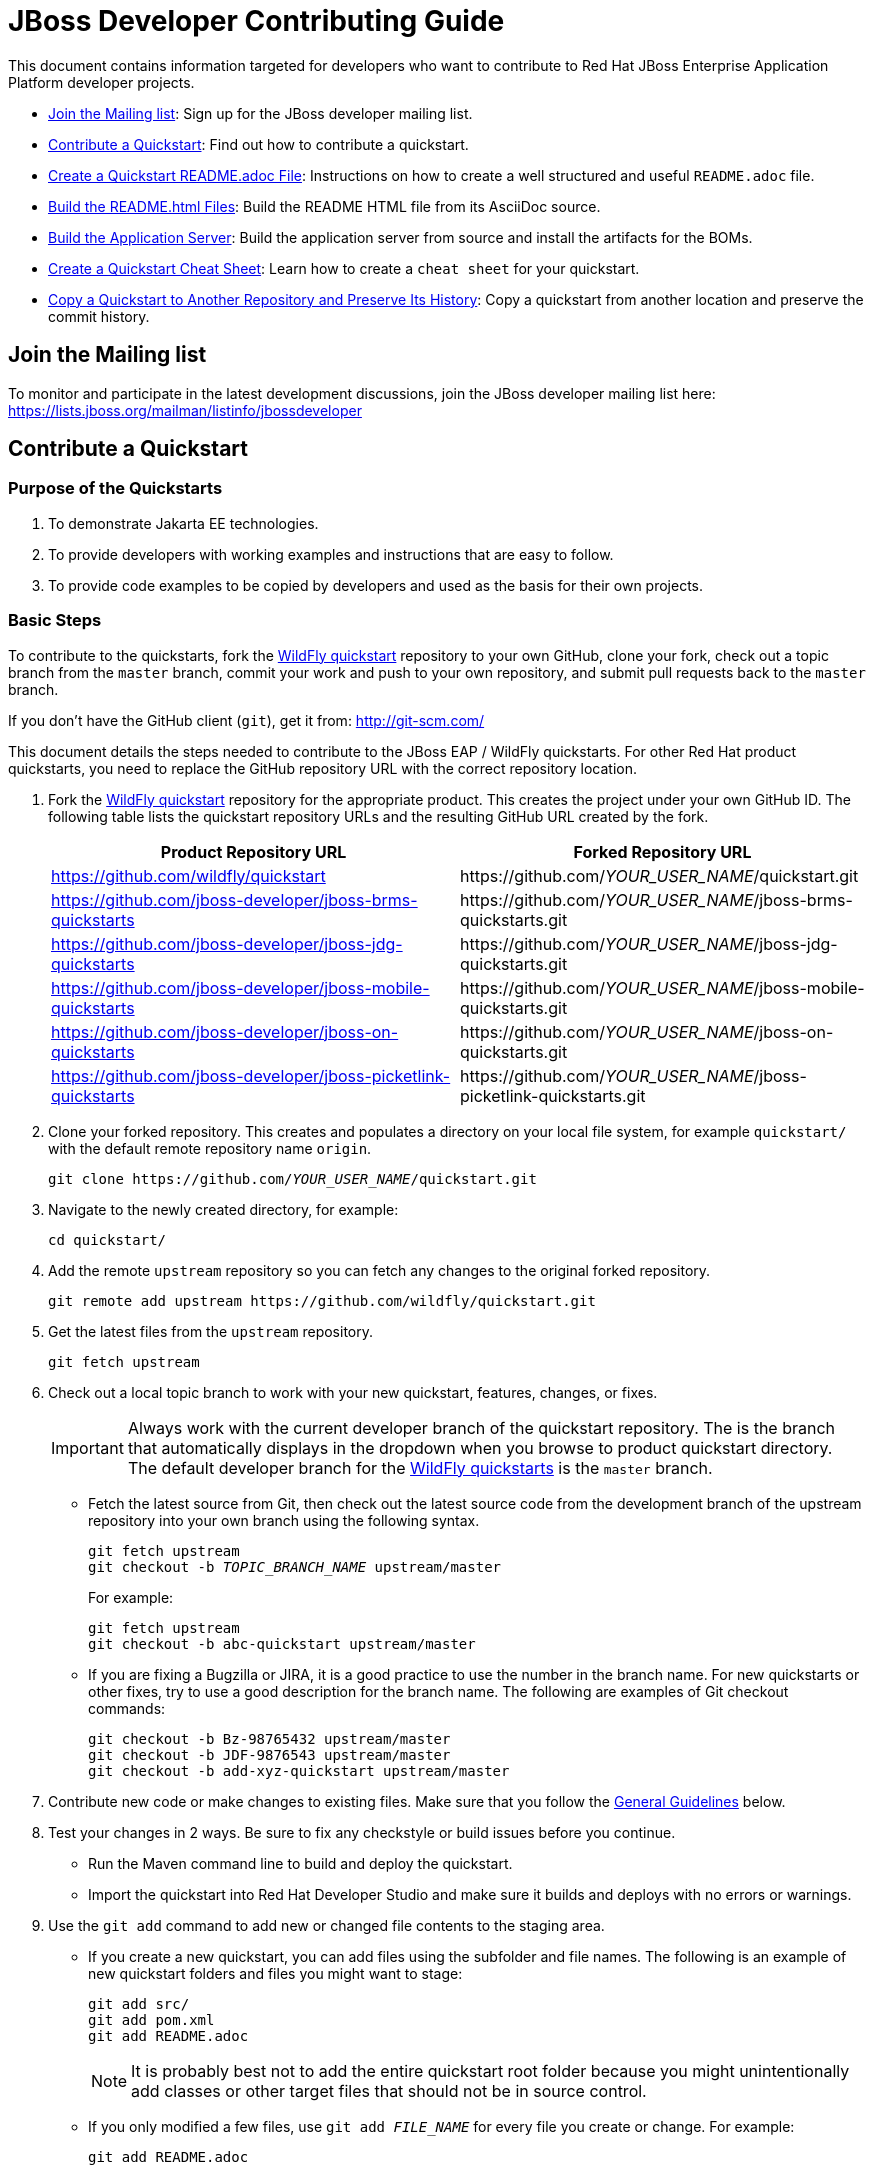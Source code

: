 :JBDSProductName: Red Hat Developer Studio

[[jboss_developer_contributing_guide]]
= JBoss Developer Contributing Guide

This document contains information targeted for developers who want to contribute to Red Hat JBoss Enterprise Application Platform developer projects.

* xref:join_the_mailing_list[Join the Mailing list]: Sign up for the JBoss developer mailing list.
* xref:contribute_a_quickstart[Contribute a Quickstart]: Find out how to contribute a quickstart.
* xref:create_a_quickstart_readme_file[Create a Quickstart README.adoc File]: Instructions on how to create a well structured and useful `README.adoc` file.
* xref:build_the_quickstart_readme_files[Build the README.html Files]: Build the README HTML file from its AsciiDoc source.
* xref:build_the_server_and_boms[Build the Application Server]: Build the application server from source and install the artifacts for the BOMs.
* xref:create_a_quickstart_cheat_sheet[Create a Quickstart Cheat Sheet]: Learn how to create a `cheat sheet` for your quickstart.
* xref:copy_a_quickstart_to_another_repository_and_preserve_its_history[Copy a Quickstart to Another Repository and Preserve Its History]: Copy a quickstart from another location and preserve the commit history.

[[join_the_mailing_list]]
== Join the Mailing list

To monitor and participate in the latest development discussions, join the JBoss developer mailing list here: https://lists.jboss.org/mailman/listinfo/jbossdeveloper

[[contribute_a_quickstart]]
== Contribute a Quickstart

=== Purpose of the Quickstarts

. To demonstrate Jakarta EE technologies.
. To provide developers with working examples and instructions that are easy to follow.
. To provide code examples to be copied by developers and used as the basis for their own projects.

=== Basic Steps

To contribute to the quickstarts, fork the https://github.com/wildfly/quickstart[WildFly quickstart] repository to your own GitHub, clone your fork, check out a topic branch from the `master` branch, commit your work and push to your own repository, and submit pull requests back to the `master` branch.

If you don't have the GitHub client (`git`), get it from: <http://git-scm.com/>

This document details the steps needed to contribute to the JBoss EAP / WildFly quickstarts. For other Red Hat product quickstarts, you need to replace the GitHub repository URL with the correct repository location.

. Fork the https://github.com/wildfly/quickstart[WildFly quickstart] repository for the appropriate product. This creates the project under your own GitHub ID. The following table lists the quickstart repository URLs and the resulting GitHub URL created by the fork.
+
[cols="50%,50%",options="header"]
|===
| Product Repository URL
| Forked Repository URL
| https://github.com/wildfly/quickstart
| \https://github.com/__YOUR_USER_NAME__/quickstart.git
| https://github.com/jboss-developer/jboss-brms-quickstarts
| \https://github.com/__YOUR_USER_NAME__/jboss-brms-quickstarts.git
| https://github.com/jboss-developer/jboss-jdg-quickstarts
| \https://github.com/__YOUR_USER_NAME__/jboss-jdg-quickstarts.git
| https://github.com/jboss-developer/jboss-mobile-quickstarts
| \https://github.com/__YOUR_USER_NAME__/jboss-mobile-quickstarts.git
| https://github.com/jboss-developer/jboss-on-quickstarts
| \https://github.com/__YOUR_USER_NAME__/jboss-on-quickstarts.git
| https://github.com/jboss-developer/jboss-picketlink-quickstarts
| \https://github.com/__YOUR_USER_NAME__/jboss-picketlink-quickstarts.git
|===

. Clone your forked repository. This creates and populates a directory on your local file system, for example `quickstart/` with the default remote repository name `origin`.
+
[source,subs="+quotes",options="nowrap"]
----
git clone https://github.com/__YOUR_USER_NAME__/quickstart.git
----
. Navigate to the newly created directory, for example:
+
[source,options="nowrap"]
----
cd quickstart/
----
. Add the remote `upstream` repository so you can fetch any changes to the original forked repository.
+
[source,options="nowrap"]
----
git remote add upstream https://github.com/wildfly/quickstart.git
----
. Get the latest files from the `upstream` repository.
+
[source,options="nowrap"]
----
git fetch upstream
----
. Check out a local topic branch to work with your new quickstart, features, changes, or fixes.
+
IMPORTANT: Always work with the current developer branch of the quickstart repository. The is the branch that automatically displays in the dropdown when you browse to product quickstart directory. The default developer branch for the https://github.com/wildfly/quickstart[WildFly quickstarts] is the `master` branch.

* Fetch the latest source from Git, then check out the latest source code from the development branch of the upstream repository into your own branch using the following syntax.
+
[source,subs="+quotes",options="nowrap"]
----
git fetch upstream
git checkout -b __TOPIC_BRANCH_NAME__ upstream/master
----
+
For example:
+
[source,subs="+quotes",options="nowrap"]
----
git fetch upstream
git checkout -b abc-quickstart upstream/master
----

* If you are fixing a Bugzilla or JIRA, it is a good practice to use the number in the branch name. For new quickstarts or other fixes, try to use a good description for the branch name. The following are examples of Git checkout commands:
+
[source,options="nowrap"]
----
git checkout -b Bz-98765432 upstream/master
git checkout -b JDF-9876543 upstream/master
git checkout -b add-xyz-quickstart upstream/master
----
. Contribute new code or make changes to existing files. Make sure that you follow the xref:general_guidelines[General Guidelines] below.

. Test your changes in 2 ways. Be sure to fix any checkstyle or build issues before you continue.
* Run the Maven command line to build and deploy the quickstart.
* Import the quickstart into {JBDSProductName} and make sure it builds and deploys with no errors or warnings.

. Use the `git add` command to add new or changed file contents to the staging area.
* If you create a new quickstart, you can add files using the subfolder and file names. The following is an example of new quickstart folders and files you might want to stage:
+
[source,options="nowrap"]
----
git add src/
git add pom.xml
git add README.adoc
----
+
NOTE: It is probably best not to add the entire quickstart root folder because you might unintentionally add classes or other target files that should not be in source control.

* If you only modified a few files, use `git add __FILE_NAME__` for every file you create or change. For example:
+
[source,options="nowrap"]
----
git add README.adoc
----
. Use the `git status` command to view the status of the files in the directory and in the staging area and ensure that all modified files are properly staged:
+
[source,options="nowrap"]
----
git status
----
. Commit your changes to your local topic branch.
+
[source,options="nowrap"]
----
git commit -m 'Description of change...'
----
. Update your branch with any changes made upstream since you started.
* Fetch the latest changes from upstream.
+
[source,options="nowrap"]
----
git fetch upstream
----
* Rebase to apply any updates to your branch.
+
[source,subs="+quotes",options="nowrap"]
----
git rebase upstream/master
----
* If anyone has committed changes to files that you have also changed, you might see conflicts. Resolve the conflicted files, add them using `git add`, and continue the rebase:
+
[source,subs="+quotes",options="nowrap"]
----
git add __CONFLICTED_FILE_NAME__
git rebase --continue
----
* If there were conflicts, it is a good idea to test your changes again to make they still work.

. Push your local topic branch to your GitHub forked repository. This creates a branch on your Git fork repository with the same name as your local topic branch name.
+
[source,options="nowrap"]
----
git push origin HEAD
----
+
NOTE: The above command assumes your own remote Git repository is named `origin`. You can verify your forked remote repository name using the command `git remote -v`.

. Browse to the __TOPIC_BRANCH_NAME__ branch on your forked Git repository and https://help.github.com/articles/creating-a-pull-request//[create a Pull Request]. Give it a clear title and description.

[[general_guidelines]]
=== General Guidelines

* The sample project should be formatted using the JBoss EAP profiles found at <http://github.com/jboss/ide-config/tree/master/>

* Code should be well documented with good comments. Please add an author tag (@author) to credit yourself for writing the code.
* You should use readable variable names to make it easy for users to read the code.

* The package must be `org.jboss.quickstarts.<product-type>`, for example: `org.jboss.quickstarts.eap`, `org.jboss.quickstarts.jdg`, `org.jboss.quickstarts.brms`, or `org.jboss.quickstarts.fuse`.

* The quickstart project or folder name should match the quickstart name. Each sample project should have a unique name, allowing easy identification by users and developers.

* The quickstart project or folder name should be located in the root directory of the product quickstarts repository and should not be nested under other quickstarts or folders. For example, if you create quickstart "foo" for the JBoss EAP quickstarts, it should appear here: `__YOUR_PATH__/quickstart/foo`.

* The quickstart directory structure should follow standard Java project rules:

** All directories and packages containing Java source files should be placed in a `src/main/java/` directory,
** All Java source files should use package names.
** Index pages, JSF, and HTML files should be placed in a `src/main/webapp/` directory.
** Any `beans.xml`, `faces-config.xml`, and other related configuration files should be placed in a `src/main/webapp/WEB-INF/` directory.
** Resources such as images and stylesheets and the  should be placed in the `src/main/webapp/resources` directory.

* The `<name>` in the quickstart `pom.xml` file should follow the template: `${qs.name.prefix} __QUICKSTART_NAME__  - __OPTIONAL_SUBFOLDER_NAME__` where:

** `${qs.name.prefix}` is a property defined in the parent POM file that specifies the target product information, for example `JBoss EAP Quickstart:`.
** `__QUICKSTART_NAME__` is the quickstart folder name
** `__OPTIONAL_SUBFOLDER_NAME__` is the name of any nested subfolder that contains a `pom.xml` file.
+
The following are a few examples of quickstart pom files and the correct name tags:
+
[cols="50%,50%",options="header" ]
|===
| Quickstart POM File | <name> Element Value
| greeter/pom.xml | `${qs.name.prefix} greeter`
| kitchensink-ear/pom.xml | `${qs.name.prefix} kitchensink-ear`
| kitchensink-ear/ear/pom.xml | `${qs.name.prefix} kitchensink-ear - ear`
| kitchensink-ear/ejb/pom.xml | `${qs.name.prefix} kitchensink-ear - ejb`
| kitchensink-ear/web/pom.xml |`${qs.name.prefix} kitchensink-ear - web`
|===

* The `<artifactId>` in the quickstart `pom.xml` file should match the quickstart name. For example, the `<artifactId>` for the `greeter` quickstart in the EAP project is `greeter`.

* The quickstart parent POM file now includes `<repositories/>` and `<pluginRepositories/>` elements to make it easier for developers to build the quickstarts without requiring additional Maven configuration. The quickstart `pom.xml` file contains entries for the following repositories.
+
[[eap_maven_repositories]]

[cols="50%,50%a",options="header"]
|===
| Repository Description | Repository ID and URL
| The online JBoss EAP product repository
| ID: jboss-enterprise-maven-repository

URL: https://maven.repository.redhat.com/ga/
| The JBoss developer early access repository
| ID: jboss-enterprise-maven-repository-ea

URL: https://maven.repository.redhat.com/earlyaccess/all/
|===
+
See the https://github.com/wildfly/quickstart/blob/11.x/pom.xml#L155[WildFly parent `pom.xml`] file for an example of how to configure the `<repositories/>` and `<pluginRepositories/>` elements in a quickstart `pom.xml` file.

* If you create a quickstart that uses a database table, make sure the name you use for the table is unique across all quickstarts.

* The project must follow the structure used by existing quickstarts such as the `numberguess` quickstart. A good starting point would be to copy the https://github.com/wildfly/quickstart/tree/11.x/numberguess[`numberguess`] quickstart project.

* You should be able to import the sample project into {JBDSProductName}/JBoss Tools and deploy it from there.

* Maven POM files must be used. No other build system is allowed unless the purpose of the quickstart is to show another build system in use. If using Maven it should:

** Not inherit from another POM except for the top-level parent POM.
** Maven POMs must use the WildFly BOM/POM imports
** The POMs must be commented, with a comment each item in the POM
** Import the various BOMs defined in the xref:eap_maven_repositories[JBoss EAP repositories]. You should not declare dependencies directly. If you do need additional artifacts, contact the Quickstart team to get them added to a BOM.
** Use the WildFly Maven Plugin to deploy the example.

* The sample project must contain a `README.adoc` file using the `template/README.adoc` file as a guideline.

** Many common instructions are included in AsciiDoc files located in the https://github.com/wildfly/quickstart/tree/master/shared-doc[shared-doc/] folder of the quickstart repository. Include those files if they contain the correct instructions for your quickstart.
** Be aware that some of these AsciiDoc include files require that you define a document attribute to determine how to generate the instructions.
** The `template/README.adoc` file shows the basic table of contents layout.
** When in doubt, try to find an existing quickstart that is similar to yours that you can use for guidance.
** Be sure to xref:build_the_quickstart_readme_files[build the README.html file] from its AsciiDoc source to make sure it renders correctly.

* Do not forget to add your quickstart to the `modules` section in the parent `pom.xml` file.

* The project must target Jakarta EE 8.

** CDI should be used as the programming model
** Avoid using a `web.xml` file if possible. Use a `faces-config.xml` to activate JSF if needed.
** Any tests should use Arquillian.

* If the quickstart persists to a database, you must use a unique datasource JNDI name and connection URL for the application and for any Arquillian tests that it provides. Do not use the JNDI name `java:jboss/datasources/ExampleDS`. Failure to use unique names can result in a `DuplicateServiceException` when more than one quickstart is deployed to the same server.

* Be sure to test the quickstart in {JBDSProductName}, which strictly enforces Jakarta EE coding rules!

* If possible, create a cheat sheet for the quickstart to guide users and developers through the example. See xref:create_a_quickstart_cheat_sheet[Create a Quickstart Cheat Sheet] for more information.

[[kitchensink_variants]]
=== Kitchensink variants

There are multiple quickstarts based on the ``kitchensink` quickstarts example.  Each showcases different technologies and techniques including pure Jakarta EE, JSF, HTML5, and GWT.

If you wish to contribute a kitchensink variant is it important that you follow the look and feel of the original so that useful comparisons can be made.  This does not mean that variants can not expand, and showcase additional functionality.  Multiple variants already do that.  These include mobile interfaces, push updates, and more.

Below are rules for the *look and feel* of the variants:

* Follow the primary layout, style, and graphics of the original.

* Projects can have three to four lines directly under the JBoss EAP banner in the middle section to describe what makes this variant different. How projects use that space is up to them, but options include use of content such as as plain text, bullet points, and so on.

* Projects can have their logo in the left side of the banner. The sidebar area can contain a section with links to the related projects, for example a wiki or tutorials. This logo should be below any JBoss EAP link areas.

If appropriate for the technology, the application should expose RESTful endpoints following the example of the original `kitchensink` quickstart.  This should also include the RESTful links in the member table.

=== License Information and Contributor Agreement

JBoss Developer Framework is licensed under the Apache License 2.0, as we believe it is one of the most permissive Open Source license. This allows developers to easily make use of the code samples in JBoss Developer Framework.

There is no need to sign a contributor agreement to contribute to JBoss Developer Framework. You just need to explicitly license any contribution under the AL 2.0. If you add any new files to JBoss Developer Framework, make sure to add the correct header.

The following sections contain the correct header for various file types that you can copy and paste into your source files.

==== Java,  Javascript and CSS files

[source,java,options="nowrap"]
----
/**
 * JBoss, Home of Professional Open Source
 * Copyright 2018, Red Hat, Inc. and/or its affiliates, and individual
 * contributors by the @authors tag. See the copyright.txt in the
 * distribution for a full listing of individual contributors.
 *
 * Licensed under the Apache License, Version 2.0 (the "License");
 * you may not use this file except in compliance with the License.
 * You may obtain a copy of the License at
 * http://www.apache.org/licenses/LICENSE-2.0
 * Unless required by applicable law or agreed to in writing, software
 * distributed under the License is distributed on an "AS IS" BASIS,
 * WITHOUT WARRANTIES OR CONDITIONS OF ANY KIND, either express or implied.
 * See the License for the specific language governing permissions and
 * limitations under the License.
 */
----

==== HTML, XML, XSD and XHTML files

[source,xml,options="nowrap"]
----
<!--
 JBoss, Home of Professional Open Source
 Copyright 2018, Red Hat, Inc. and/or its affiliates, and individual
 contributors by the @authors tag. See the copyright.txt in the
 distribution for a full listing of individual contributors.

 Licensed under the Apache License, Version 2.0 (the "License");
 you may not use this file except in compliance with the License.
 You may obtain a copy of the License at
 http://www.apache.org/licenses/LICENSE-2.0
 Unless required by applicable law or agreed to in writing, software
 distributed under the License is distributed on an "AS IS" BASIS,
 WITHOUT WARRANTIES OR CONDITIONS OF ANY KIND, either express or implied.
 See the License for the specific language governing permissions and
 limitations under the License.
 -->
----

==== Properties files and Bash Scripts

[source,options="nowrap"]
----
 # JBoss, Home of Professional Open Source
 # Copyright 2018, Red Hat, Inc. and/or its affiliates, and individual
 # contributors by the @authors tag. See the copyright.txt in the
 # distribution for a full listing of individual contributors.
 #
 # Licensed under the Apache License, Version 2.0 (the "License");
 # you may not use this file except in compliance with the License.
 # You may obtain a copy of the License at
 # http://www.apache.org/licenses/LICENSE-2.0
 # Unless required by applicable law or agreed to in writing, software
 # distributed under the License is distributed on an "AS IS" BASIS,
 # WITHOUT WARRANTIES OR CONDITIONS OF ANY KIND, either express or implied.
 # See the License for the specific language governing permissions and
 # limitations under the License.
----

==== SQL files

[source,options="nowrap"]
----
--
-- JBoss, Home of Professional Open Source
-- Copyright 2018, Red Hat, Inc. and/or its affiliates, and individual
-- contributors by the @authors tag. See the copyright.txt in the
-- distribution for a full listing of individual contributors.
--
-- Licensed under the Apache License, Version 2.0 (the "License");
-- you may not use this file except in compliance with the License.
-- You may obtain a copy of the License at
-- http://www.apache.org/licenses/LICENSE-2.0
-- Unless required by applicable law or agreed to in writing, software
-- distributed under the License is distributed on an "AS IS" BASIS,
-- WITHOUT WARRANTIES OR CONDITIONS OF ANY KIND, either express or implied.
-- See the License for the specific language governing permissions and
-- limitations under the License.
--
----

==== JSP files

[source,options="nowrap"]
----
<%--
JBoss, Home of Professional Open Source
Copyright 2018, Red Hat, Inc. and/or its affiliates, and individual
contributors by the @authors tag. See the copyright.txt in the
distribution for a full listing of individual contributors.

Licensed under the Apache License, Version 2.0 (the "License");
you may not use this file except in compliance with the License.
You may obtain a copy of the License at
http://www.apache.org/licenses/LICENSE-2.0
Unless required by applicable law or agreed to in writing, software
distributed under the License is distributed on an "AS IS" BASIS,
WITHOUT WARRANTIES OR CONDITIONS OF ANY KIND, either express or implied.
See the License for the specific language governing permissions and
limitations under the License.
--%>
----

[[create_a_quickstart_readme_file]]
== Create a Quickstart README File

The quickstart `README.adoc` file must follow a strict format that is consistent across all of the quickstarts. This not only looks more professional, it also makes it much easier for developers to try out the quickstarts.

A template for creating a `README.adoc` file for a new quickstart is located in the https://github.com/wildfly/quickstart/tree/master/template[template] folder of the WildFly and JBoss EAP quickstarts. It includes instructions for creating the required metadata as well as the content.

The quickstart `shared-doc` folder contains files with instructions for common procedures that you can include in your project's `README.adoc` file. Some of these procedures can be customized by defining document attributes.

The easiest approach to get started with a new README file is to copy the `README.adoc` file for a quickstart that uses similar instructions, and then edit the file for the new quickstart. Be sure to xref:build_the_quickstart_readme_files[build the README.html file] to verify that the `README.adoc` file is formatted and renders correctly.


[[build_the_quickstart_readme_files]]
== Build the README.html Files

Follow these instructions to build the quickstart `README.html` files from the source `README.adoc` files.

. Navigate to the root directory of the quickstarts and type the following command to install the parent artifact.
+
[source]
----
$ mvn clean install
----

. Navigate to the directory of the quickstart and run the following command.
+
[source]
----
$ mvn clean generate-resources -Pdocs
----
+
TIP: You can build _all_ of the quickstart README files by running the above command in the root folder of the quickstarts. This also builds a table in the root README.html file that contains information about and links to each of the available quickstarts.

If you see errors like `Non-resolvable import POM` or `Could not resolve dependencies for project` when you build the `README.html` file, it could mean that the quickstart uses a newly implemented WildFly application server feature and the artifacts have not yet been published to Maven. If that happens, you can try building the server and the BOMs as described below.

[[build_the_server_and_boms]]
== Build the Application Server

Follow these steps to build the application server and install the BOM artifacts.

. Clone the https://github.com/wildfly/wildfly[WildFly Application Server] source from GitHub.
. Build the server using the following command.
+
[source,options="nowrap"]
----
$ mvn clean install -DskipTests -Denforcer.skip=true -Dcheckstyle.skip=true
----
. Clone the https://github.com/wildfly/boms[WildFly BOMs] source from GitHub.
. Build the BOMs using the following command.
+
[source,options="nowrap"]
----
$ mvn clean install
----

You should now be able to build the quickstarts.

[[create_a_quickstart_cheat_sheet]]
== Create a Quickstart Cheat Sheet

[[create_a_quickstart_cheat_sheet_purpose]]
=== Purpose of the Cheat Sheets

* Cheat sheets function as a tutorial and provide a step by step guide through a quickstart.
* They provide a way to step through and explain the code in an interactive way.
* They can provide an in-depth analysis of specific sections of code.

[[create_a_quickstart_cheat_sheet_steps]]
=== Basic Steps to Create a Cheat Sheet

You can create a cheat sheet using the Eclipse Wizard or you can copy and modify an existing cheat sheet from another quickstart. This section describes how to create a cheat sheet using the Eclipse wizard.

IMPORTANT: Be sure your project folder is located outside of the Eclipse workspace before you begin this process.

. Import your quickstart into {JBDSProductName}.
.. From the menu, choose `File` --> `Import` --> `Maven` --> `Existing Maven Projects`, then click `Next`.
.. Navigate to your quickstart, select it, then click `OK`.
.. Click `Finish`.
. Create the cheat sheet.
.. Select the imported quickstart project.
.. From the menu, choose `File` --> `New` --> `Other` --> `User Assistance` --> `Cheat Sheet`, then click `Next`.
..  Select the quickstart folder, give it a name 'cheatsheet.xml', and choose `Simple Cheat Sheet`.
.. Click `Finish`. When it prompts you to open the cheatsheet for the quickstart project, click `Yes`.
. Populate the cheatsheet with useful information to help a user understand the quickstart.
.. Expand the `Title` in the content section on the left.
.. Select the `Title` field and modify it to something useful, for example: `helloworld`
.. Select the `intro` field and add introduction text to the `Body`, for example:
+
[source,options="nowrap"]
----
This quickstart demonstrates the use of CDI 1.0 and Servlet 3.0. It is a simple application that can be used to verify the JBoss EAP server is configured and running correctly.
----
.. Select `item`, then under `Command`, click `browse` and select 'Get current project' under `Uncategorized`. This adds the following XML to the cheat sheet.
+
[source,xml,options="nowrap"]
----
<command
required="true"
returns="currentProject"
serialization="org.jboss.tools.project.examples.cheatsheet.getProjectForCheatsheet"/>
----
+
This command allows you to use the variable `${currentProject}` instead of a hard-coded path name and ensures your cheat sheet will work regardless of the project location.

. Add an `item` for each file or class you want to describe.
*  This is dependent on the quickstart features you plan to demonstrate.
*  Provide a good description.
*  Add subitems to describe code sections and provide the line numbers that are referenced.
. Test your cheat sheet by opening it in JDBS.
.. Go through each step and make sure the descriptions are valid.
.. Click on each link to make sure it opens the file and highlights the correct lines of code.
. When you finish testing the cheat sheet, rename the file from `cheatsheet.xml` to `.cheatsheet.xml` and make sure it is located in the root directory of the quickstart.
. Add the `.cheatsheet.xml` file using `git add`, commit the change, push it to your forked repository, and issue a pull request.
. If your cheat sheet is for the quickstart based on an archetype, it automatically generates the cheat sheet for the archetype. However, you must add an `<include>.cheatsheet.*</include>` to the fileset for the root directory in the corresponding archetype's `archetype-metadata.xml` file. See the `jboss-javaee6-webapp-archetype` archetype for an example.

[[create_a_quickstart_cheat_sheet_general_guidelines]]
=== Quickstart Cheatsheet General Guidelines

* If your project folder is located in the Eclipse workspace when you generate your cheat sheet using the Eclipse wizard, it will generate an invalid project name and attempts to open source code will fail. Be sure your project folder is located outside the Eclipse workspace before you begin.
* The cheat sheet should be created in the root of the quickstart directory and named `.cheatsheet.xml`. Eclipse does not let you name the file with a leading '.', so you need to rename it after it is created.
* Make sure you add the 'Get current project' command and use the replaceable `${currentProject}`  value to avoid hard-coding the project path. This ensures that if the quickstart folder is moved, the cheat sheet will work as expected.
* Do not use the `<action>` tag if it can be avoided. It is more fragile than the `<command>` tag, which uses parameters names instead of indexes.
* Try to highlight the most important features and code for the quickstart. Pay particular attention to areas that might confuse developers. Cheat sheets require that users execute or skip each step, so you don't want to bore developers with the code that has no impact on the purpose of the quickstart.
* Make sure `<?xml version="1.0" encoding="UTF-8"?>` is the first line in the `.cheatsheet.xml` file, before the license information. This enables the cheat sheet to open automatically when you import the project into {JBDSProductName}.

[[create_a_quickstart_cheat_sheet_find_help]]
=== Find Quickstart Cheatsheet Help

You can find additional help about cheat sheets at the following locations:

* http://help.eclipse.org/kepler/index.jsp?topic=%2Forg.eclipse.platform.doc.isv%2Fguide%2Fua_cheatsheet.htm&resultof=%22cheat%22%20%22sheet%22%20[Eclipse Help: Cheat sheets]
* http://www.eclipse.org/pde/pde-ui/articles/cheat_sheet_dev_workflow/[Recommended Work Flow for Cheat Sheet Development]
* https://github.com/maxandersen/cheatsheet-helloworld[Max's cheat sheet example]


[[copy_a_quickstart_to_another_repository_and_preserve_its_history]]
== Copy a Quickstart to Another Repository and Preserve Its History

NOTE: The following instructions are based on information in this blog: http://blog.neutrino.es/2012/git-copy-a-file-or-directory-from-another-repository-preserving-history

This example copies the `xyz-quickstart` quickstart that is currently located in the `jboss-sandbox-quickstart` repository into the WildFly `quickstart` repository, preserving its commit history.

. Navigate to the parent directory of the quickstart you want to copy.
+
[source,options="nowrap"]
----
$ cd ~/jboss-sandbox-quickstarts
----

. Make sure you have downloaded the latest source from the sandbox repository that contains the quickstart and then check out a branch to work in.
+
[source,options="nowrap"]
----
$ git fetch upstream
$ git checkout -b copy-xyz-quickstart upstream/master
----

. Create a temporary directory to contain the quickstart patch files.
+
[source,options="nowrap"]
----
$ mkdir -p ~/temp/qsPatchFolder
----

. Create a `QS_SOURCE` environment variable that defines the quickstart source path.
+
[source,options="nowrap"]
----
$ export QS_SOURCE=~/jboss-sandbox-quickstarts/xyz-quickstart/
----

. Execute the following command to create the quickstart patch files in the temporary quickstart patch folder.
+
[source,options="nowrap"]
----
$ git format-patch -o ~/temp/qsPatchFolder $(git log $QS_SOURCE|grep ^commit|tail -1|awk '{print $2}')^..HEAD $QS_SOURCE
----

. Navigate to parent directory where you want to move the quickstart.
+
[source,options="nowrap"]
----
$ cd ~/quickstart
----
. Fetch the latest source code and check out a branch to work in.
+
[source,options="nowrap"]
----
$ git fetch upstream
$ git checkout -b merge-xyz-quickstart upstream/11.x
----
. Merge the patches into the destination directory.
+
[source,options="nowrap"]
----
$ git am ~/temp/qsPatchFolder/*.patch
----
. Push the changes to your own Git.
* Verify that the target quickstarts directory now contains the `xyz-quickstart` quickstart folder and files.
* Verify that the commit history is included.

. Issue a pull to the upstream repository, verify it is correct, and merge.

